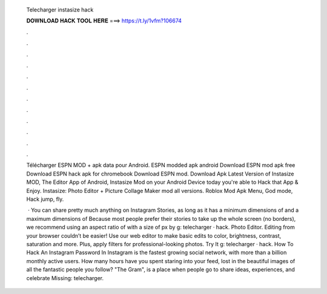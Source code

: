   Telecharger instasize hack
  
  
  
  𝐃𝐎𝐖𝐍𝐋𝐎𝐀𝐃 𝐇𝐀𝐂𝐊 𝐓𝐎𝐎𝐋 𝐇𝐄𝐑𝐄 ===> https://t.ly/1vfm?106674
  
  
  
  .
  
  
  
  .
  
  
  
  .
  
  
  
  .
  
  
  
  .
  
  
  
  .
  
  
  
  .
  
  
  
  .
  
  
  
  .
  
  
  
  .
  
  
  
  .
  
  
  
  .
  
  Télécharger ESPN MOD + apk data pour Android. ESPN modded apk android Download ESPN mod apk free Download ESPN hack apk for chromebook Download ESPN mod. Download Apk Latest Version of Instasize MOD, The Editor App of Android, Instasize Mod on your Android Device today you're able to Hack that App & Enjoy. Instasize: Photo Editor + Picture Collage Maker mod all versions. Roblox Mod Apk Menu, God mode, Hack jump, fly.
  
   · You can share pretty much anything on Instagram Stories, as long as it has a minimum dimensions of and a maximum dimensions of Because most people prefer their stories to take up the whole screen (no borders), we recommend using an aspect ratio of with a size of px by g: telecharger · hack. Photo Editor. Editing from your browser couldn’t be easier! Use our web editor to make basic edits to color, brightness, contrast, saturation and more. Plus, apply filters for professional-looking photos. Try It g: telecharger · hack. How To Hack An Instagram Password In Instagram is the fastest growing social network, with more than a billion monthly active users. How many hours have you spent staring into your feed, lost in the beautiful images of all the fantastic people you follow? "The Gram", is a place when people go to share ideas, experiences, and celebrate Missing: telecharger.
